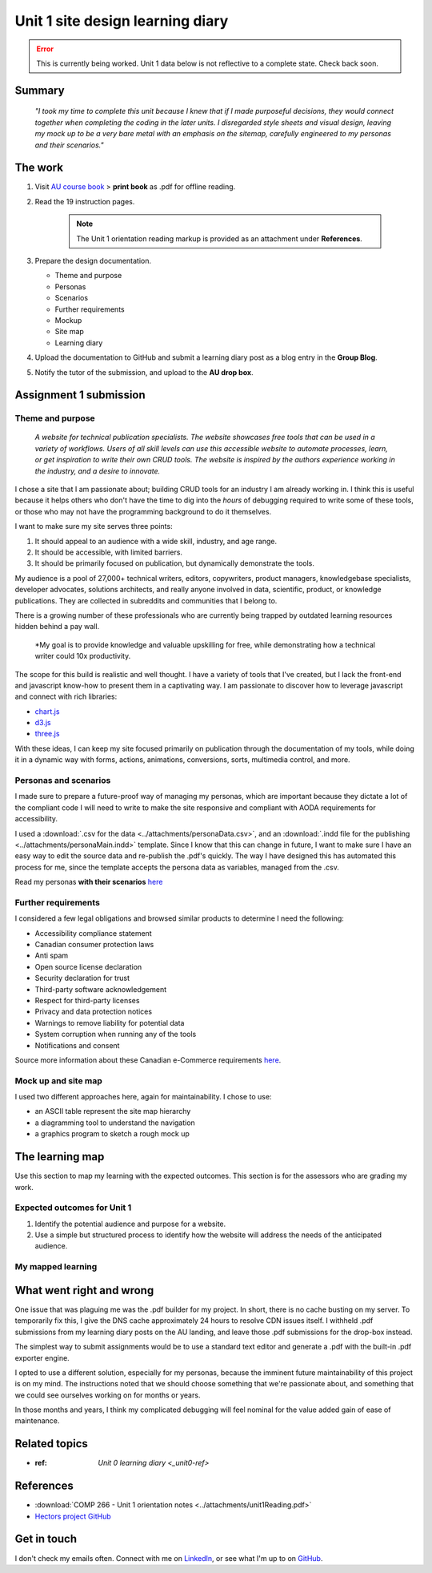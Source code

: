 .. file not submitted yet to AU, file open

Unit 1 site design learning diary
+++++++++++++++++++++++++++++++++++

.. _unit1-ref:

.. Error::
   This is currently being worked. Unit 1 data below is not reflective to a complete state. Check back soon.


Summary
========

    *"I took my time to complete this unit because I knew that if I made purposeful decisions, they would connect together when completing the coding in the later units. I disregarded style sheets and visual design, leaving my mock up to be a very bare metal with an emphasis on the sitemap, carefully engineered to my personas and their scenarios."*


The work
==========
.. describe briefly what you have done as work for that unit.


1. Visit `AU course book <https://scis.lms.athabascau.ca/mod/book/view.php?id=13059>`_ > **print book** as .pdf for offline reading.

2. Read the 19 instruction pages.

    .. Note::
       The Unit 1 orientation reading markup is provided as an attachment under **References**.

3. Prepare the design documentation.

   - Theme and purpose
   - Personas
   - Scenarios
   - Further requirements
   - Mockup
   - Site map
   - Learning diary

4. Upload the documentation to GitHub and submit a learning diary post as a blog entry in the **Group Blog**.

5. Notify the tutor of the submission, and upload to the **AU drop box**.



Assignment 1 submission
========================
.. describe the rationale for what you have done, relating your work explicitly to the personas and scenarios you developed in Unit 1.

Theme and purpose
~~~~~~~~~~~~~~~~~~

   *A website for technical publication specialists. The website showcases free tools that can be used in a variety of workflows. Users of all skill levels can use this accessible website to automate processes, learn, or get inspiration to write their own CRUD tools. The website is inspired by the authors experience working in the industry, and a desire to innovate.*


I chose a site that I am passionate about; building CRUD tools for an industry I am already working in. I think this is useful because it helps others who don't have the time to dig into the *hours* of debugging required to write some of these tools, or those who may not have the programming background to do it themselves. 

I want to make sure my site serves three points:

1. It should appeal to an audience with a wide skill, industry, and age range.
2. It should be accessible, with limited barriers.
3. It should be primarily focused on publication, but dynamically demonstrate the tools.


My audience is a pool of 27,000+ technical writers, editors, copywriters, product managers, knowledgebase specialists, developer advocates, solutions architects, and really anyone involved in data, scientific, product, or knowledge publications. They are collected in subreddits and communities that I belong to. 

There is a growing number of these professionals who are currently being trapped by outdated learning resources hidden behind a pay wall.

   *My goal is to provide knowledge and valuable upskilling for free, while demonstrating how a technical writer could 10x productivity.
   

The scope for this build is realistic and well thought. I have a variety of tools that I've created, but I lack the front-end and javascript know-how to present them in a captivating way. I am passionate to discover how to leverage javascript and connect with rich libraries:

+ `chart.js <https://www.chartjs.org/>`_
+ `d3.js <https://d3js.org/>`_
+ `three.js <https://threejs.org/>`_

With these ideas, I can keep my site focused primarily on publication through the documentation of my tools, while doing it in a dynamic way with forms, actions, animations, conversions, sorts, multimedia control, and more.



Personas and scenarios
~~~~~~~~~~~~~~~~~~~~~~~
I made sure to prepare a future-proof way of managing my personas, which are important because they dictate a lot of the compliant code I will need to write to make the site responsive and compliant with AODA requirements for accessibility.

I used a :download:`.csv for the data <../attachments/personaData.csv>`, and an :download:`.indd file for the publishing <../attachments/personaMain.indd>` template. Since I know that this can change in future, I want to make sure I have an easy way to edit the source data and re-publish the .pdf's quickly. The way I have designed this has automated this process for me, since the template accepts the persona data as variables, managed from the .csv.


Read my personas **with their scenarios** `here <https://github.com/hectorbarquero/university-COMP266/tree/main/attachments/personas>`_

.. image:: ../images/peter.jpg
   :alt: Persona of Peter

.. image:: ../images/lena.jpg
   :alt: Persona of Lena

.. image:: ../images/priya.jpg
   :alt: Persona of Priya

.. image:: ../images/simran.jpg
   :alt: Persona of Simran
   
   .. image:: ../images/john.jpg
   :alt: Persona of John
   
.. image:: ../images/leeanne.jpg
   :alt: Persona of Lee-anne



Further requirements
~~~~~~~~~~~~~~~~~~~~~
I considered a few legal obligations and browsed similar products to determine I need the following:

+ Accessibility compliance statement
+ Canadian consumer protection laws
+ Anti spam
+ Open source license declaration
+ Security declaration for trust
+ Third-party software acknowledgement
+ Respect for third-party licenses
+ Privacy and data protection notices
+ Warnings to remove liability for potential data
+ System corruption when running any of the tools
+ Notifications and consent

Source more information about these Canadian e-Commerce requirements `here <https://sbs-spe.feddevontario.canada.ca/en/e-business-security-privacy-and-legal-requirements>`_.


Mock up and site map
~~~~~~~~~~~~~~~~~~~~~
I used two different approaches here, again for maintainability. I chose to use:

- an ASCII table represent the site map hierarchy
- a diagramming tool to understand the navigation
- a graphics program to sketch a rough mock up





The learning map
=================
.. for each learning outcome for the unit, explain how you have met it, with reference to the content that you produce (typically your code or other design artifacts).

Use this section to map my learning with the expected outcomes. This section is for the assessors who are grading my work.

Expected outcomes for Unit 1
~~~~~~~~~~~~~~~~~~~~~~~~~~~~~~
1. Identify the potential audience and purpose for a website.
2. Use a simple but structured process to identify how the website will address the needs of the anticipated audience.


My mapped learning
~~~~~~~~~~~~~~~~~~~~




What went right and wrong
==========================
.. describe what you would do differently if you had to do it again.

   I am happy with the the work I did. If I were to do it again, not a lot would be done differently. 

One issue that was plaguing me was the .pdf builder for my project. In short, there is no cache busting on my server. To temporarily fix this, I give the DNS cache approximately 24 hours to resolve CDN issues itself. I withheld .pdf submissions from my learning diary posts on the AU landing, and leave those .pdf submissions for the drop-box instead.

The simplest way to submit assignments would be to use a standard text editor and generate a .pdf with the built-in .pdf exporter engine. 

I opted to use a different solution, especially for my personas, because the imminent future maintainability of this project is on my mind. The instructions noted that we should choose something that we're passionate about, and something that we could see ourselves working on for months or years.

In those months and years, I think my complicated debugging will feel nominal for the value added gain of ease of maintenance. 



Related topics
================
.. link related reading or topics

+ :ref: `Unit 0 learning diary <_unit0-ref>`


References
===========

+ :download:`COMP 266 - Unit 1 orientation notes <../attachments/unit1Reading.pdf>`
+ `Hectors project GitHub <https://github.com/hectorbarquero/university-COMP266>`_


Get in touch
=============

I don't check my emails often. Connect with me on `LinkedIn <https://www.linkedin.com/in/hectorbarquero>`_, or see what I'm up to on `GitHub <https://github.com/hectorbarquero>`_.

